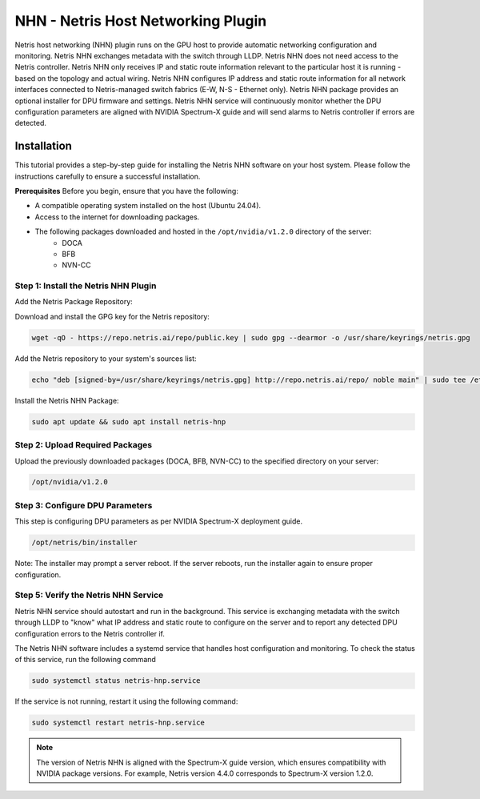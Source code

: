 .. meta::
    :description: Netris AI host networking

===================================
NHN - Netris Host Networking Plugin
===================================

Netris host networking (NHN) plugin runs on the GPU host to provide automatic networking configuration and monitoring. Netris NHN exchanges metadata with the switch through LLDP. Netris NHN does not need access to the Netris controller. Netris NHN only receives IP and static route information relevant to the particular host it is running - based on the topology and actual wiring. Netris NHN configures IP address and static route information for all network interfaces connected to Netris-managed switch fabrics (E-W, N-S - Ethernet only). Netris NHN package provides an optional installer for DPU firmware and settings. Netris NHN service will continuously monitor whether the DPU configuration parameters are aligned with NVIDIA Spectrum-X guide and will send alarms to Netris controller if errors are detected.

Installation
------------

This tutorial provides a step-by-step guide for installing the Netris NHN software on your host system. Please follow the instructions carefully to ensure a successful installation.

**Prerequisites**
Before you begin, ensure that you have the following:

* A compatible operating system installed on the host (Ubuntu 24.04).
* Access to the internet for downloading packages.
* The following packages downloaded and hosted in the ``/opt/nvidia/v1.2.0`` directory of the server:
    * DOCA
    * BFB
    * NVN-CC


Step 1: Install the Netris NHN Plugin
^^^^^^^^^^^^^^^^^^^^^^^^^^^^^^^^^^^^^

Add the Netris Package Repository:

Download and install the GPG key for the Netris repository:

.. code-block:: shell-session

  wget -qO - https://repo.netris.ai/repo/public.key | sudo gpg --dearmor -o /usr/share/keyrings/netris.gpg


Add the Netris repository to your system's sources list:

.. code-block:: shell-session

 echo "deb [signed-by=/usr/share/keyrings/netris.gpg] http://repo.netris.ai/repo/ noble main" | sudo tee /etc/apt/sources.list.d/netris.list
 
Install the Netris NHN Package:

.. code-block:: shell-session

 sudo apt update && sudo apt install netris-hnp



Step 2: Upload Required Packages
^^^^^^^^^^^^^^^^^^^^^^^^^^^^^^^^

Upload the previously downloaded packages (DOCA, BFB, NVN-CC) to the specified directory on your server: 

.. code-block:: shell-session

 /opt/nvidia/v1.2.0


Step 3: Configure DPU Parameters
^^^^^^^^^^^^^^^^^^^^^^^^^^^^^^^^
This step is configuring DPU parameters as per NVIDIA Spectrum-X deployment guide. 

.. code-block:: shell-session

 /opt/netris/bin/installer

Note: The installer may prompt a server reboot. If the server reboots, run the installer again to ensure proper configuration.


Step 5: Verify the Netris NHN Service
^^^^^^^^^^^^^^^^^^^^^^^^^^^^^^^^^^^^^
Netris NHN service should autostart and run in the background. This service is exchanging metadata with the switch through LLDP to "know" what IP address and static route to configure on the server and to report any detected DPU configuration errors to the Netris controller if.

The Netris NHN software includes a systemd service that handles host configuration and monitoring. To check the status of this service, run the following command

.. code-block:: shell-session

 sudo systemctl status netris-hnp.service

If the service is not running, restart it using the following command:

.. code-block:: shell-session

 sudo systemctl restart netris-hnp.service


.. note::

    The version of Netris NHN is aligned with the Spectrum-X guide version, which ensures compatibility with NVIDIA package versions. For example, Netris version 4.4.0 corresponds to Spectrum-X version 1.2.0.


